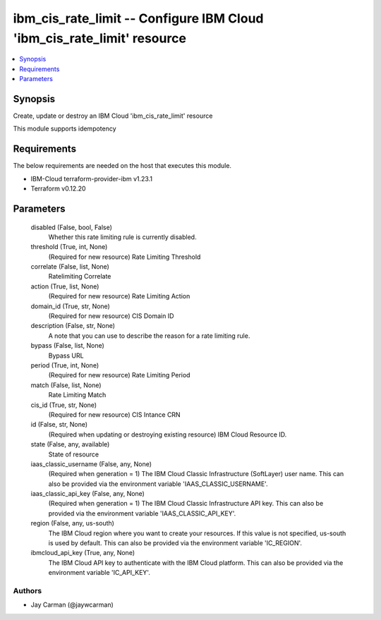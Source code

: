 
ibm_cis_rate_limit -- Configure IBM Cloud 'ibm_cis_rate_limit' resource
=======================================================================

.. contents::
   :local:
   :depth: 1


Synopsis
--------

Create, update or destroy an IBM Cloud 'ibm_cis_rate_limit' resource

This module supports idempotency



Requirements
------------
The below requirements are needed on the host that executes this module.

- IBM-Cloud terraform-provider-ibm v1.23.1
- Terraform v0.12.20



Parameters
----------

  disabled (False, bool, False)
    Whether this rate limiting rule is currently disabled.


  threshold (True, int, None)
    (Required for new resource) Rate Limiting Threshold


  correlate (False, list, None)
    Ratelimiting Correlate


  action (True, list, None)
    (Required for new resource) Rate Limiting Action


  domain_id (True, str, None)
    (Required for new resource) CIS Domain ID


  description (False, str, None)
    A note that you can use to describe the reason for a rate limiting rule.


  bypass (False, list, None)
    Bypass URL


  period (True, int, None)
    (Required for new resource) Rate Limiting Period


  match (False, list, None)
    Rate Limiting Match


  cis_id (True, str, None)
    (Required for new resource) CIS Intance CRN


  id (False, str, None)
    (Required when updating or destroying existing resource) IBM Cloud Resource ID.


  state (False, any, available)
    State of resource


  iaas_classic_username (False, any, None)
    (Required when generation = 1) The IBM Cloud Classic Infrastructure (SoftLayer) user name. This can also be provided via the environment variable 'IAAS_CLASSIC_USERNAME'.


  iaas_classic_api_key (False, any, None)
    (Required when generation = 1) The IBM Cloud Classic Infrastructure API key. This can also be provided via the environment variable 'IAAS_CLASSIC_API_KEY'.


  region (False, any, us-south)
    The IBM Cloud region where you want to create your resources. If this value is not specified, us-south is used by default. This can also be provided via the environment variable 'IC_REGION'.


  ibmcloud_api_key (True, any, None)
    The IBM Cloud API key to authenticate with the IBM Cloud platform. This can also be provided via the environment variable 'IC_API_KEY'.













Authors
~~~~~~~

- Jay Carman (@jaywcarman)

